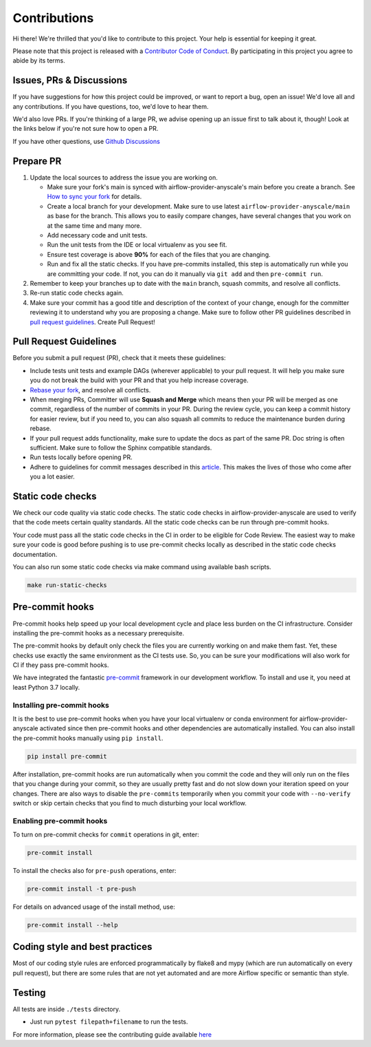 Contributions
=============

Hi there! We're thrilled that you'd like to contribute to this project. Your help is essential for keeping it great.

Please note that this project is released with a `Contributor Code of Conduct <CODE_OF_CONDUCT.md>`_.
By participating in this project you agree to abide by its terms.


Issues, PRs & Discussions
-------------------------

If you have suggestions for how this project could be improved, or want to
report a bug, open an issue! We'd love all and any contributions. If you have questions, too, we'd love to hear them.

We'd also love PRs. If you're thinking of a large PR, we advise opening up an issue first to talk about it,
though! Look at the links below if you're not sure how to open a PR.

If you have other questions, use `Github Discussions <https://github.com/astronomer/airflow-provider-anyscale/discussions/>`_


Prepare PR
----------

1. Update the local sources to address the issue you are working on.

   * Make sure your fork's main is synced with airflow-provider-anyscale's main before you create a branch. See
     `How to sync your fork <#how-to-sync-your-fork>`_ for details.

   * Create a local branch for your development. Make sure to use latest
     ``airflow-provider-anyscale/main`` as base for the branch. This allows you to easily compare
     changes, have several changes that you work on at the same time and many more.

   * Add necessary code and unit tests.

   * Run the unit tests from the IDE or local virtualenv as you see fit.

   * Ensure test coverage is above **90%** for each of the files that you are changing.

   * Run and fix all the static checks. If you have
     pre-commits installed, this step is automatically run while you are committing your code.
     If not, you can do it manually via ``git add`` and then ``pre-commit run``.

2. Remember to keep your branches up to date with the ``main`` branch, squash commits, and
   resolve all conflicts.

3. Re-run static code checks again.

4. Make sure your commit has a good title and description of the context of your change, enough
   for the committer reviewing it to understand why you are proposing a change. Make sure to follow other
   PR guidelines described in `pull request guidelines <#pull-request-guidelines>`_.
   Create Pull Request!

Pull Request Guidelines
-----------------------

Before you submit a pull request (PR), check that it meets these guidelines:

-   Include tests unit tests and example DAGs (wherever applicable) to your pull request.
    It will help you make sure you do not break the build with your PR and that you help increase coverage.

-   `Rebase your fork <http://stackoverflow.com/a/7244456/1110993>`__, and resolve all conflicts.

-   When merging PRs, Committer will use **Squash and Merge** which means then your PR will be merged as one commit,
    regardless of the number of commits in your PR.
    During the review cycle, you can keep a commit history for easier review, but if you need to,
    you can also squash all commits to reduce the maintenance burden during rebase.

-   If your pull request adds functionality, make sure to update the docs as part
    of the same PR. Doc string is often sufficient. Make sure to follow the
    Sphinx compatible standards.

-   Run tests locally before opening PR.

-   Adhere to guidelines for commit messages described in this `article <http://chris.beams.io/posts/git-commit/>`__.
    This makes the lives of those who come after you a lot easier.

Static code checks
------------------

We check our code quality via static code checks. The static code checks in airflow-provider-anyscale are used to verify
that the code meets certain quality standards. All the static code checks can be run through pre-commit hooks.

Your code must pass all the static code checks in the CI in order to be eligible for Code Review.
The easiest way to make sure your code is good before pushing is to use pre-commit checks locally
as described in the static code checks documentation.

You can also run some static code checks via make command using available bash scripts.

.. code-block:: bash

    make run-static-checks

Pre-commit hooks
----------------

Pre-commit hooks help speed up your local development cycle and place less burden on the CI infrastructure.
Consider installing the pre-commit hooks as a necessary prerequisite.

The pre-commit hooks by default only check the files you are currently working on and make
them fast. Yet, these checks use exactly the same environment as the CI tests
use. So, you can be sure your modifications will also work for CI if they pass
pre-commit hooks.

We have integrated the fantastic `pre-commit <https://pre-commit.com>`__ framework
in our development workflow. To install and use it, you need at least Python 3.7 locally.


Installing pre-commit hooks
^^^^^^^^^^^^^^^^^^^^^^^^^^^

It is the best to use pre-commit hooks when you have your local virtualenv or conda environment
for airflow-provider-anyscale activated since then pre-commit hooks and other dependencies are
automatically installed. You can also install the pre-commit hooks manually
using ``pip install``.

.. code-block:: bash

    pip install pre-commit

After installation, pre-commit hooks are run automatically when you commit the code and they will
only run on the files that you change during your commit, so they are usually pretty fast and do
not slow down your iteration speed on your changes. There are also ways to disable the ``pre-commits``
temporarily when you commit your code with ``--no-verify`` switch or skip certain checks that you find
to much disturbing your local workflow.

Enabling pre-commit hooks
^^^^^^^^^^^^^^^^^^^^^^^^^

To turn on pre-commit checks for ``commit`` operations in git, enter:

.. code-block:: bash

    pre-commit install


To install the checks also for ``pre-push`` operations, enter:

.. code-block:: bash

    pre-commit install -t pre-push


For details on advanced usage of the install method, use:

.. code-block:: bash

   pre-commit install --help


Coding style and best practices
-------------------------------

Most of our coding style rules are enforced programmatically by flake8 and mypy (which are run automatically
on every pull request), but there are some rules that are not yet automated and are more Airflow specific or
semantic than style.

Testing
-------

All tests are inside ``./tests`` directory.

- Just run ``pytest filepath+filename`` to run the tests.


For more information, please see the contributing guide available `here <https://github.com/astronomer/airflow-provider-anyscale/blob/main/CONTRIBUTING.rst>`_